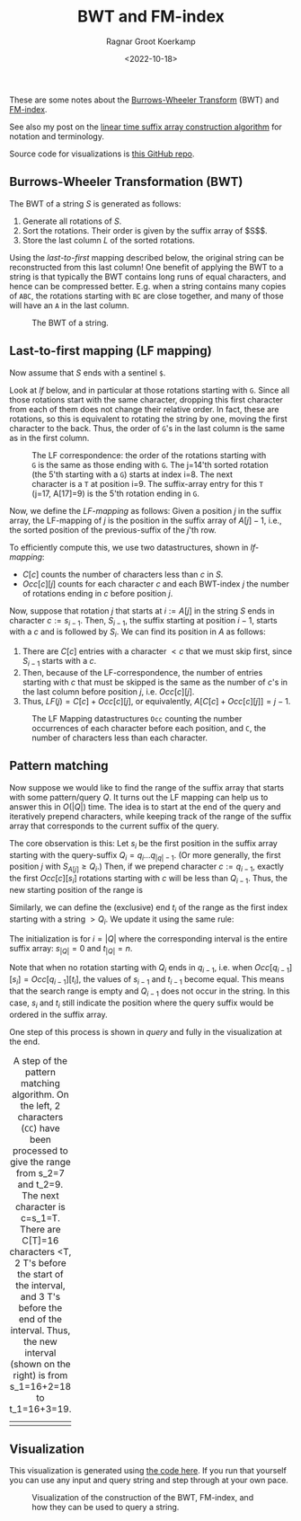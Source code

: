 #+title: BWT and FM-index
#+HUGO_BASE_DIR: ../..
#+HUGO_SECTION: notes
#+HUGO_TAGS: bwt
#+HUGO_LEVEL_OFFSET: 1
#+OPTIONS: ^:{}
#+hugo_auto_set_lastmod: nil
#+hugo_front_matter_key_replace: author>authors
#+cite_export: csl
#+toc: headlines 3
#+date: <2022-10-18>
#+author: Ragnar Groot Koerkamp

These are some notes about the [[https://en.wikipedia.org/wiki/Burrows%E2%80%93Wheeler_transform][Burrows-Wheeler Transform]] (BWT) and [[https://en.wikipedia.org/wiki/FM-index][FM-index]].

See also my post on the [[../suffix-array-construction/][linear time suffix array construction algorithm]] for
notation and terminology.

Source code for visualizations is [[https://github.com/RagnarGrootKoerkamp/suffix-array-construction][this GitHub repo]].

** Burrows-Wheeler Transformation (BWT)

The BWT of a string $S$ is generated as follows:
1. Generate all rotations of $S$.
2. Sort the rotations. Their order is given by the suffix array of $S$$.
3. Store the last column $L$ of the sorted rotations.

Using the /last-to-first/ mapping described below, the original string can be
reconstructed from this last column! One benefit of applying the BWT to a string
is that typically the BWT contains long runs of equal characters, and hence can
be compressed better. E.g. when a string contains many copies of ~ABC~,
the rotations starting with ~BC~ are close together, and many of those will have
an ~A~ in the last column.

#+caption: The BWT of a string.
#+attr_html: :class full-width inset
[[file:bwt.png]]

** Last-to-first mapping (LF mapping)

Now assume that $S$ ends with a sentinel ~$~.

Look at [[lf]] below, and in particular at those rotations starting with ~G~. Since
all those rotations start with the same character, dropping this first character
from each of them does not change their relative order. In fact, these are
rotations, so this is equivalent to rotating the string by one, moving the first
character to the back. Thus, the order of ~G~'s in the last column is the same as
in the first column.

#+name: lf
#+caption: The LF correspondence: the order of the rotations starting with ~G~ is the same as those ending with ~G~.
#+caption: The j=14'th sorted rotation (the 5'th starting with a ~G~) starts at index i=8.
#+caption: The next character is a ~T~ at position i=9.
#+caption: The suffix-array entry for this ~T~ (j=17, A[17]=9) is the 5'th rotation ending in ~G~.
#+attr_html: :class full-width inset
[[file:lf.png]]

Now, we define the /LF-mapping/ as follows: Given a position $j$ in the suffix
array, the LF-mapping of $j$ is the position in the suffix array of $A[j]-1$,
i.e., the sorted position of the previous-suffix of the $j$'th row.

To efficiently compute this, we use two datastructures, shown in [[lf-mapping]]:
- $C[c]$ counts the number of characters less than $c$ in $S$.
- $Occ[c][j]$ counts for each character $c$ and each BWT-index $j$ the
   number of rotations ending in $c$ before position $j$.
Now, suppose that rotation $j$ that starts at $i:=A[j]$ in the string $S$ ends in
character $c:=s_{i-1}$. Then, $S_{i-1}$, the suffix starting at position $i-1$,
starts with a $c$ and is followed by $S_i$.
We can find its position in $A$ as follows:
1. There are $C[c]$ entries with a character $<c$ that we must skip first, since
   $S_{i-1}$ starts with a $c$.
2. Then, because of the LF-correspondence, the number of entries starting with
   $c$ that must be skipped is the same as the number of $c$'s in the last
   column before position $j$, i.e. $Occ[c][j]$.
3. Thus, $LF(j) = C[c] + Occ[c][j]$, or equivalently, $A[C[c] + Occ[c][j]] = j-1$.

#+name: lf-mapping
#+caption: The LF Mapping datastructures ~Occ~ counting
#+caption: the number occurrences of each character before each position, and ~C~, the number of characters less than each character.
#+attr_html: :class full-width inset
[[file:lf-mapping.png]]

** Pattern matching

Now suppose we would like to find the range of the suffix array that starts with
some pattern/query $Q$. It turns out the LF mapping can help us to answer this
in $O(|Q|)$ time. The idea is to start at the end of the query and iteratively
prepend characters, while keeping track of the range of the suffix array that
corresponds to the current suffix of the query.

The core observation is this: Let $s_i$ be the first position in the suffix
array starting with the query-suffix $Q_i = q_i \dots q_{|q|-1}$. (Or more
generally, the first position $j$ with $S_{A[j]} \geq Q_i$.) Then, if we
prepend character $c:= q_{i-1}$, exactly the first $Occ[c][s_i]$ rotations
starting with $c$ will be less than $Q_{i-1}$. Thus, the new starting position
of the range is
\begin{equation}
s_{i-1} = C[q_{i-1}] + Occ[q_{i-1}][s_i].
\end{equation}
Similarly, we can define the (exclusive) end $t_i$ of the range as the first index starting
with a string $>Q_i$. We update it using the same rule:
\begin{equation}
t_{i-1} = C[q_{i-1}] + Occ[q_{i-1}][t_i].
\end{equation}
The initialization is for $i=|Q|$ where the corresponding interval is the entire
suffix array: $s_{|Q|} = 0$ and $t_{|Q|} = n$.

Note that when no rotation starting with $Q_i$ ends in $q_{i-1}$, i.e. when
$Occ[q_{i-1}][s_i] = Occ[q_{i-1}][t_i]$, the values of $s_{i-1}$ and $t_{i-1}$
become equal. This means that the search range is empty and $Q_{i-1}$ does not
occur in the string. In this case, $s_i$ and $t_i$ still indicate the position
where the query suffix would be ordered in the suffix array.

One step of this process is shown in [[query]] and fully in the visualization at the end.

#+name: query
#+caption: A step of the pattern matching algorithm.
#+caption: On the left, 2 characters (~CC~) have been processed to give the range from s_2=7 and t_2=9. The next character is c=s_1=T.
#+caption: There are C[T]=16 characters <T, 2 T's before the start of the interval, and 3 T's before the end of the interval. Thus, the new interval (shown on the right) is from s_1=16+2=18 to t_1=16+3=19.
#+attr_html: :class full-width inset
| [[file:query-before.png]] | [[file:query-after.png]] |

** Visualization

This visualization is generated using [[https://github.com/RagnarGrootKoerkamp/suffix-array-construction][the code here]].
If you run that yourself you can use any input and query string and step through
at your own pace.

#+caption: Visualization of the construction of the BWT, FM-index, and how they can be used to query a string.
#+attr_html: :class full-width inset large
[[file:bwt.gif]]
